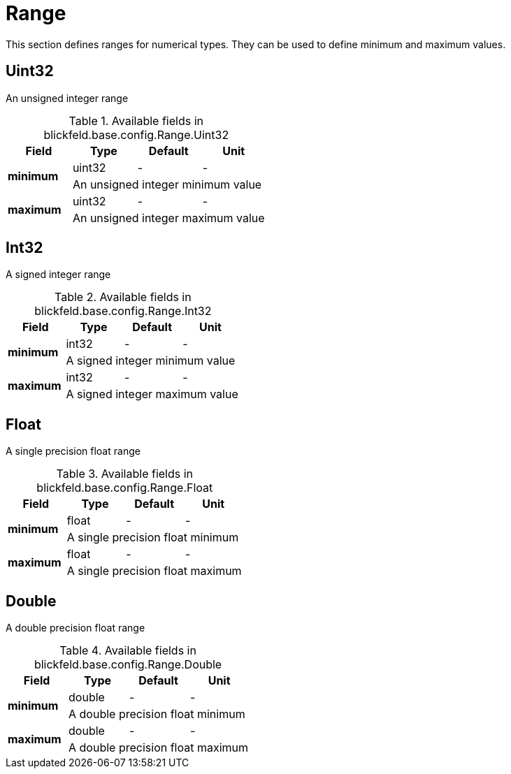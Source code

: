 [#_blickfeld_base_config_Range]
= Range

This section defines ranges for numerical types. 
They can be used to define minimum and maximum values.

[#_blickfeld_base_config_Range_Uint32]
== Uint32

An unsigned integer range

.Available fields in blickfeld.base.config.Range.Uint32
|===
| Field | Type | Default | Unit

.2+| *minimum* | uint32| - | - 
3+| An unsigned integer minimum value

.2+| *maximum* | uint32| - | - 
3+| An unsigned integer maximum value

|===

[#_blickfeld_base_config_Range_Int32]
== Int32

A signed integer range

.Available fields in blickfeld.base.config.Range.Int32
|===
| Field | Type | Default | Unit

.2+| *minimum* | int32| - | - 
3+| A signed integer minimum value

.2+| *maximum* | int32| - | - 
3+| A signed integer maximum value

|===

[#_blickfeld_base_config_Range_Float]
== Float

A single precision float range

.Available fields in blickfeld.base.config.Range.Float
|===
| Field | Type | Default | Unit

.2+| *minimum* | float| - | - 
3+| A single precision float minimum

.2+| *maximum* | float| - | - 
3+| A single precision float maximum

|===

[#_blickfeld_base_config_Range_Double]
== Double

A double precision float range

.Available fields in blickfeld.base.config.Range.Double
|===
| Field | Type | Default | Unit

.2+| *minimum* | double| - | - 
3+| A double precision float minimum

.2+| *maximum* | double| - | - 
3+| A double precision float maximum

|===

